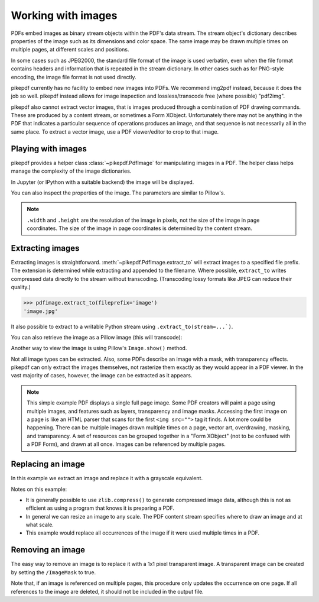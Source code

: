 Working with images
===================

PDFs embed images as binary stream objects within the PDF's data stream. The
stream object's dictionary describes properties of the image such as its
dimensions and color space. The same image may be drawn multiple times on
multiple pages, at different scales and positions.

In some cases such as JPEG2000, the standard file format of the image
is used verbatim, even when the file format contains headers and information
that is repeated in the stream dictionary. In other cases such as for
PNG-style encoding, the image file format is not used directly.

pikepdf currently has no facility to embed new images into PDFs. We recommend
img2pdf instead, because it does the job so well. pikepdf instead allows
for image inspection and lossless/transcode free (where possible) "pdf2img".

pikepdf also cannot extract vector images, that is images produced through a
combination of PDF drawing commands. These are produced by a content stream,
or sometimes a Form XObject. Unfortunately there may not be anything in the
PDF that indicates a particular sequence of operations produces an image,
and that sequence is not necessarily all in the same place. To extract a
vector image, use a PDF viewer/editor to crop to that image.

Playing with images
-------------------

pikepdf provides a helper class :class:`~pikepdf.PdfImage` for manipulating
images in a PDF. The helper class helps manage the complexity of the image
dictionaries.

.. doctest::

    >>> from pikepdf import Pdf, PdfImage, Name

    >>> example = Pdf.open('../tests/resources/congress.pdf')

    >>> page1 = example.pages[0]

    >>> list(page1.images.keys())
    ['/Im0']

    >>> rawimage = page1.images['/Im0']  # The raw object/dictionary

    >>> pdfimage = PdfImage(rawimage)

    >>> type(pdfimage)
    <class 'pikepdf.models.image.PdfImage'>

In Jupyter (or IPython with a suitable backend) the image will be
displayed.

|im0|

.. |im0| image:: /images/congress_im0.jpg
  :width: 2in

You can also inspect the properties of the image. The parameters are similar
to Pillow's.

.. doctest::

    >>> pdfimage.colorspace
    '/DeviceRGB'

    >>> pdfimage.width, pdfimage.height
    (1000, 1520)

.. note::

    ``.width`` and ``.height`` are the resolution of the image in pixels, not
    the size of the image in page coordinates. The size of the image in page
    coordinates is determined by the content stream.

.. _extract_image:

Extracting images
-----------------

Extracting images is straightforward. :meth:`~pikepdf.PdfImage.extract_to` will
extract images to a specified file prefix. The extension is determined while
extracting and appended to the filename. Where possible, ``extract_to``
writes compressed data directly to the stream without transcoding. (Transcoding
lossy formats like JPEG can reduce their quality.)

.. code-block:: python

    >>> pdfimage.extract_to(fileprefix='image')
    'image.jpg'

It also possible to extract to a writable Python stream using
``.extract_to(stream=...`)``.

You can also retrieve the image as a Pillow image (this will transcode):

.. doctest::

    >>> type(pdfimage.as_pil_image())
    <class 'PIL.JpegImagePlugin.JpegImageFile'>

Another way to view the image is using Pillow's ``Image.show()`` method.

Not all image types can be extracted. Also, some PDFs describe an image with a
mask, with transparency effects. pikepdf can only extract the images
themselves, not rasterize them exactly as they would appear in a PDF viewer. In
the vast majority of cases, however, the image can be extracted as it appears.

.. note::

    This simple example PDF displays a single full page image. Some PDF creators
    will paint a page using multiple images, and features such as layers,
    transparency and image masks. Accessing the first image on a page is like an
    HTML parser that scans for the first ``<img src="">`` tag it finds. A lot
    more could be happening. There can be multiple images drawn multiple times
    on a page, vector art, overdrawing, masking, and transparency. A set of
    resources can be grouped together in a "Form XObject" (not to be confused
    with a PDF Form), and drawn at all once. Images can be referenced by
    multiple pages.

.. _replace_image:

Replacing an image
------------------

In this example we extract an image and replace it with a grayscale
equivalent.

.. doctest::

    >>> import zlib

    >>> rawimage = pdfimage.obj

    >>> pillowimage = pdfimage.as_pil_image()

    >>> grayscale = pillowimage.convert('L')

    >>> grayscale = grayscale.resize((32, 32))

    >>> rawimage.write(zlib.compress(grayscale.tobytes()), filter=Name("/FlateDecode"))

    >>> rawimage.ColorSpace = Name("/DeviceGray")

    >>> rawimage.Width, rawimage.Height = 32, 32

Notes on this example:

* It is generally possible to use ``zlib.compress()`` to
  generate compressed image data, although this is not as efficient as using
  a program that knows it is preparing a PDF.

* In general we can resize an image to any scale. The PDF content stream
  specifies where to draw an image and at what scale.

* This example would replace all occurrences of the image if it were used
  multiple times in a PDF.

Removing an image
-----------------

The easy way to remove an image is to replace it with a 1x1 pixel transparent image.
A transparent image can be created by setting the ``/ImageMask`` to true.

Note that, if an image is referenced on multiple pages, this procedure only updates
the occurrence on one page. If all references to the image are deleted, it should
not be included in the output file.

.. doctest::

  >>> pdf = pikepdf.open('../tests/resources/sandwich.pdf')

  >>> page = pdf.pages[0]

  >>> image_name, image = next(iter(page.images.items()))

  >>> new_image = pdf.make_stream(b'\xff')

  >>> new_image.Width, new_image.Height = 1, 1

  >>> new_image.BitsPerComponent = 1

  >>> new_image.ImageMask = True

  >>> new_image.Decode = [0, 1]

  >>> page.Resources.XObject[image_name] = new_image
